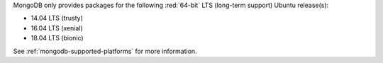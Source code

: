 MongoDB only provides packages for the following :red:`64-bit` LTS (long-term support)
Ubuntu release(s):

- 14.04 LTS (trusty)

- 16.04 LTS (xenial)

- 18.04 LTS (bionic)

See :ref:`mongodb-supported-platforms` for more information.

